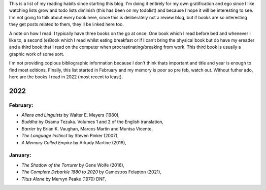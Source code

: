 .. title: has reads
.. slug: has-reads
.. date: 2022-02-12 18:21:22 UTC
.. tags: 
.. category: 
.. link: 
.. description: A list of all the books I've read that I've remembered to record here.
.. type: text

This is a list of my reading habits since starting this blog. I'm doing it entirely for my own gratification and ego since I like watching lists grow and todo lists diminish (this has been on my todolist) and because I hope it will be interesting to see. I'm not going to talk about every book here, since this is deliberately not a review blog, but if books are so interesting they get posts related to them, they'll be linked here too.

A note on how I read: I typically have three books on the go at once. One book which I read before bed and whenever I like to, a second (e)Book which I read whilst eating breakfast or if I can't bring the physical book but do have my ereader and a third book that I read on the computer when procrastinating/breaking from work. This third book is usually a graphic work of some sort.

I'm not providing copious bibliographic information because I don't think thats important and title and year is enough to find most editions. Finally, this list started in February and my memory is poor so pre feb, watch out. Without futher ado, here are the books I read in 2022 (most recent to least). 

2022
====

February:
---------
- *Aliens and Linguists* by Walter E. Meyers (1980),
- *Buddha* by Osamu Tezuka. Volumes 1 and 2 of the English translation, 
- *Barrier* by Brian K. Vaughan, Marcos Martin and Muntsa Vicente,
- *The Language Instinct* by Steven Pinker (2007),
- *A Memory Called Empire* by Arkady Martine (2019),

January:
--------
- *The Shadow of the Torturer* by Gene Wolfe (2016),
- *The Complete Debarkle 1880 to 2020* by Camestros Felapton (2021),
- *Titus Alone* by Mervyn Peake (1970) DNF,